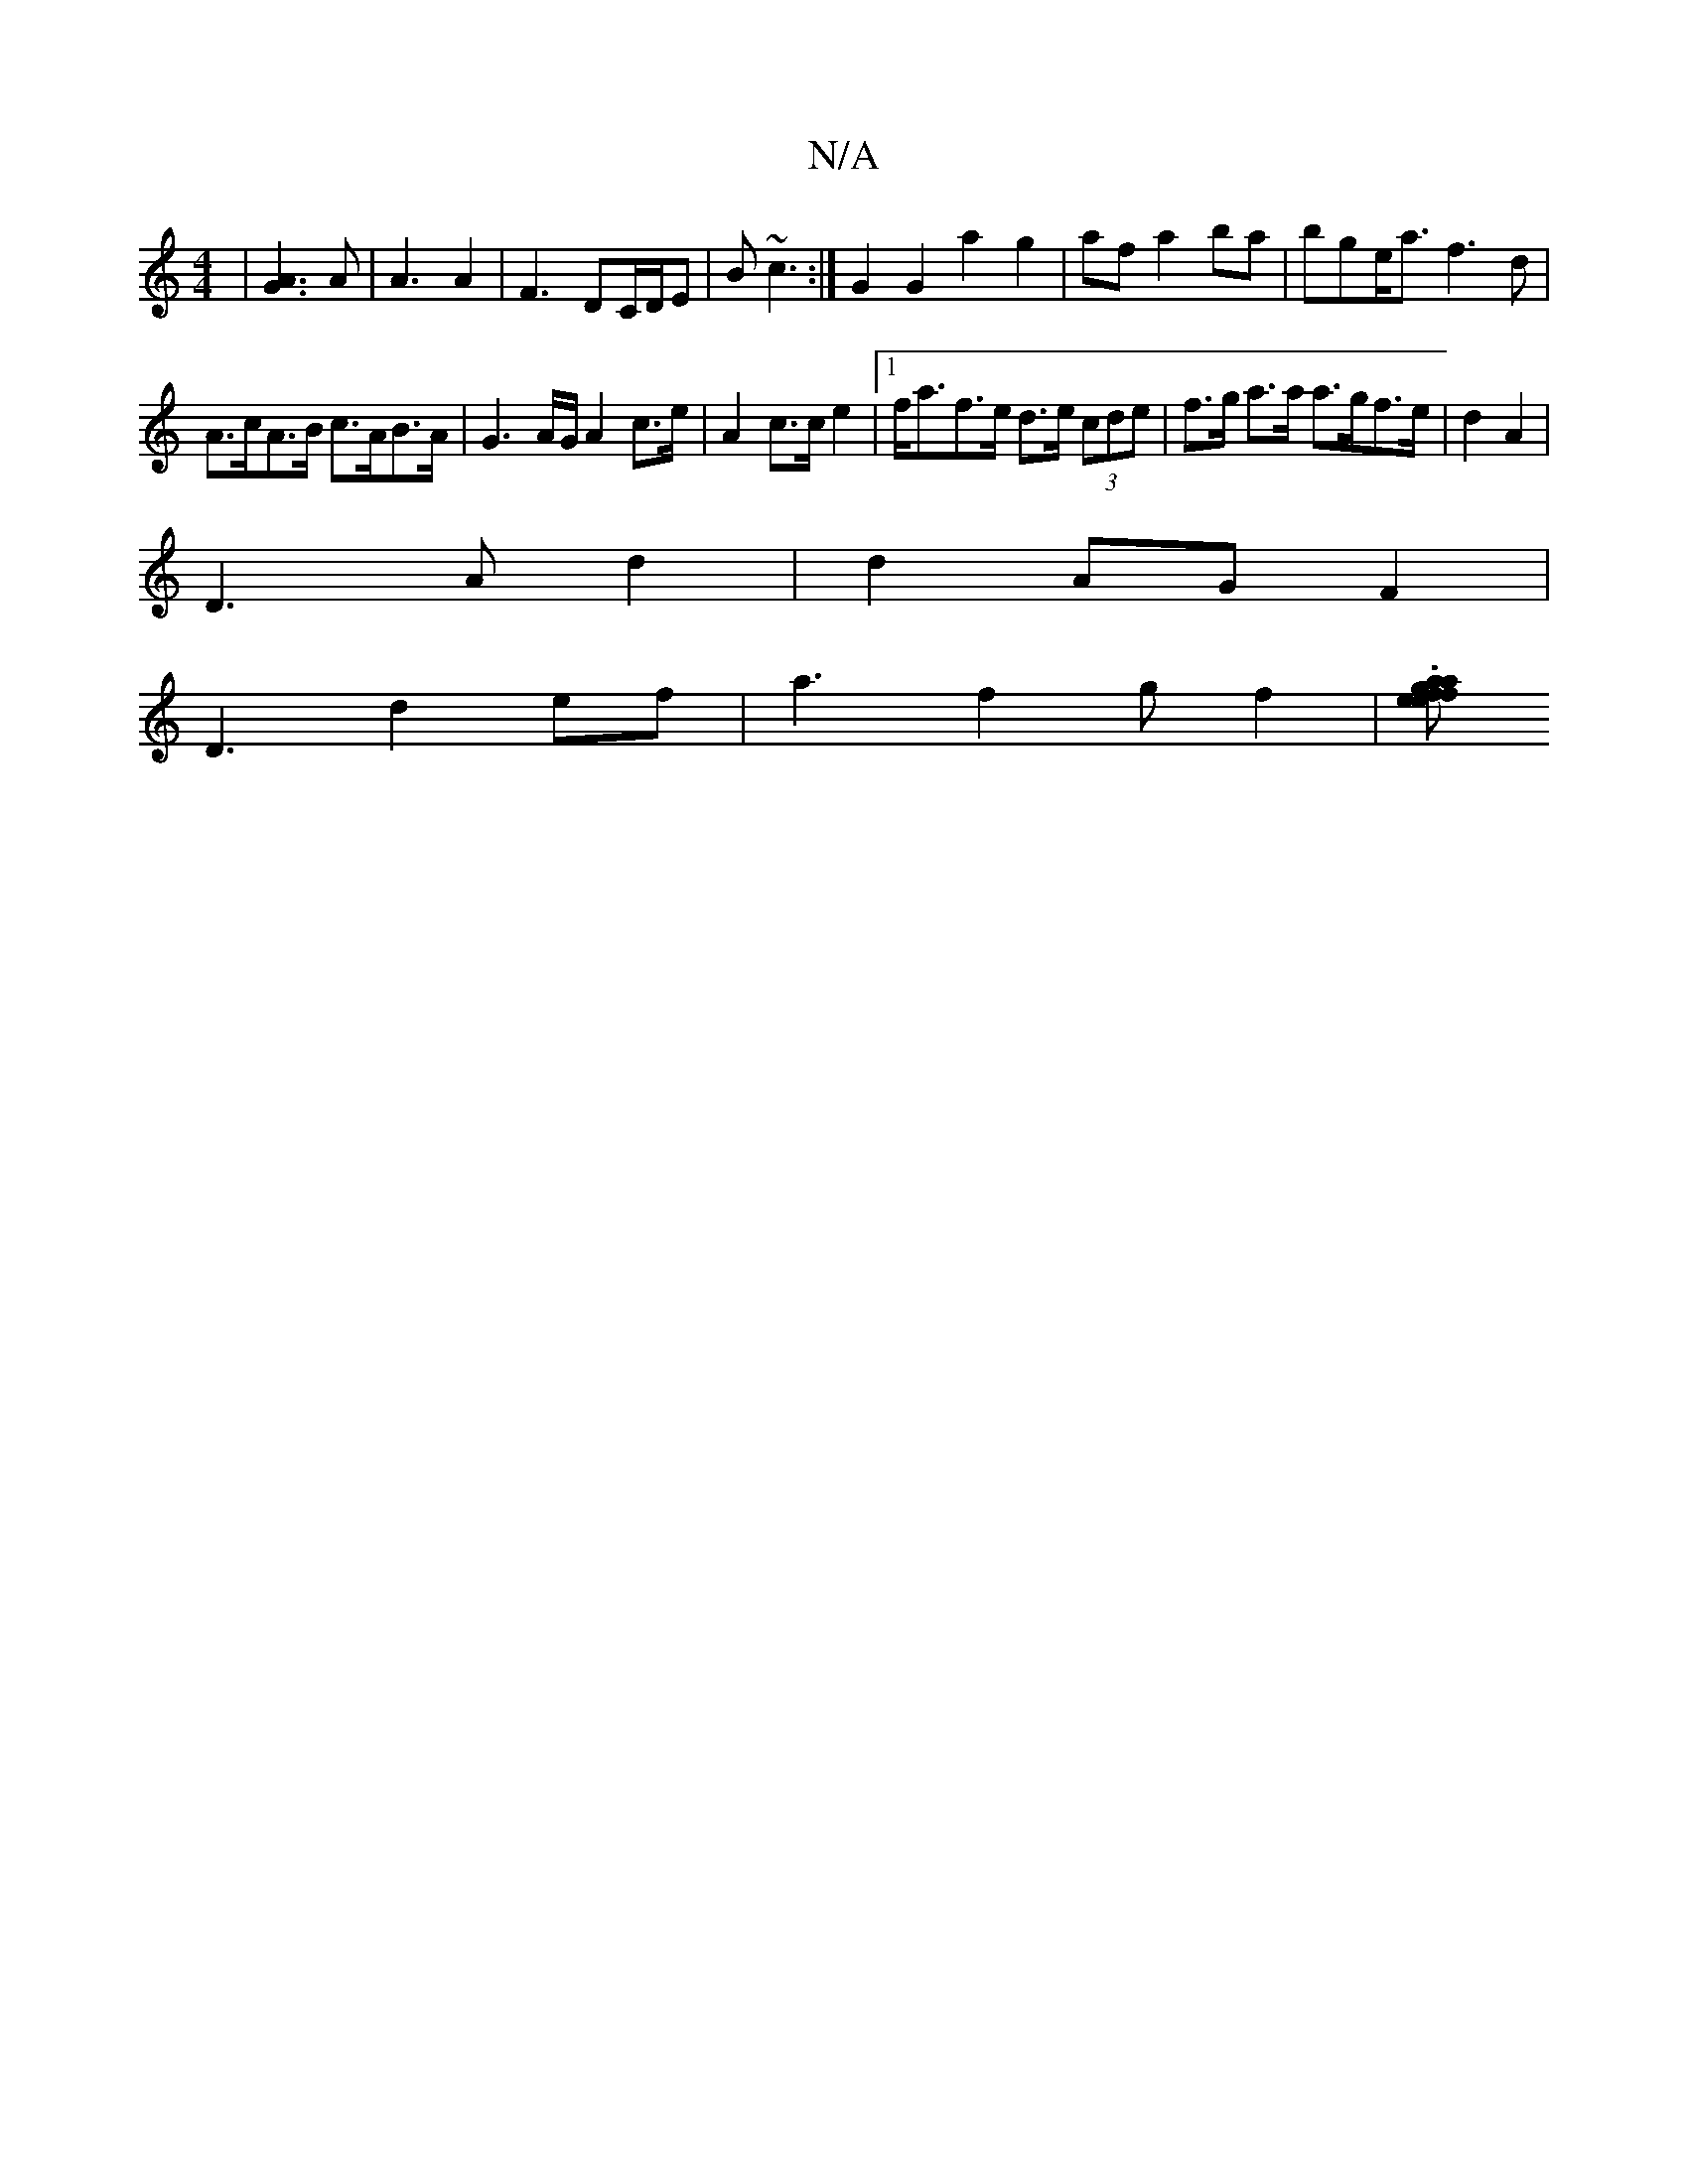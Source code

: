 X:1
T:N/A
M:4/4
R:N/A
K:Cmajor
 |[A3G3]A | A3 A2|F3 DC/D/E|B ~c3 :|G2 G2a2g2|af a2 ba |bge<a f3 d|
A>cA>B c>AB>A|G3A/G/ A2 c>e|A2 c>c e2 |[1 f<af>e d>e (3cde|f>g a>a a>gf>e| d2A2|
D3 A d2|d2 AG F2|
D3 d2ef|a3f2g f2|.[g>a a>e|f2 f>e